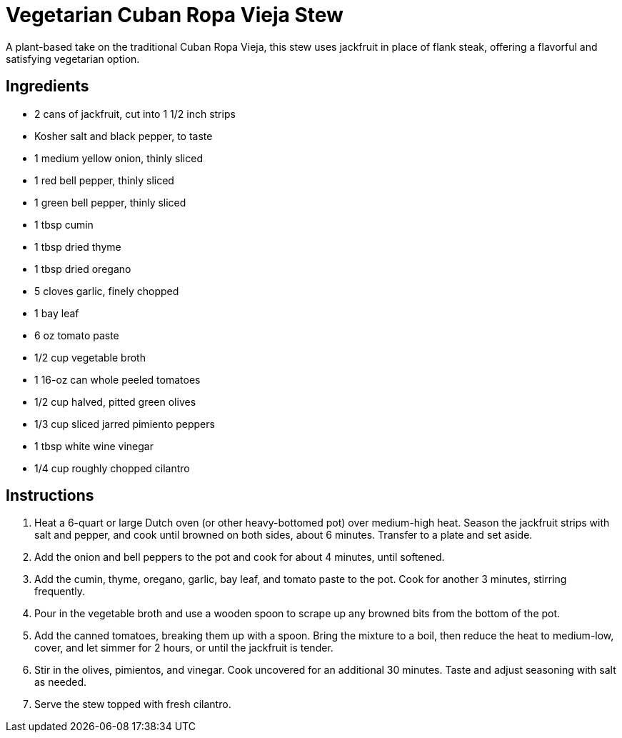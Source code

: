 = Vegetarian Cuban Ropa Vieja Stew

A plant-based take on the traditional Cuban Ropa Vieja, this stew uses jackfruit in place of flank steak, offering a flavorful and satisfying vegetarian option.

== Ingredients
* 2 cans of jackfruit, cut into 1 1/2 inch strips
* Kosher salt and black pepper, to taste
* 1 medium yellow onion, thinly sliced
* 1 red bell pepper, thinly sliced
* 1 green bell pepper, thinly sliced
* 1 tbsp cumin
* 1 tbsp dried thyme
* 1 tbsp dried oregano
* 5 cloves garlic, finely chopped
* 1 bay leaf
* 6 oz tomato paste
* 1/2 cup vegetable broth
* 1 16-oz can whole peeled tomatoes
* 1/2 cup halved, pitted green olives
* 1/3 cup sliced jarred pimiento peppers
* 1 tbsp white wine vinegar
* 1/4 cup roughly chopped cilantro

== Instructions
. Heat a 6-quart or large Dutch oven (or other heavy-bottomed pot) over medium-high heat. Season the jackfruit strips with salt and pepper, and cook until browned on both sides, about 6 minutes. Transfer to a plate and set aside.
. Add the onion and bell peppers to the pot and cook for about 4 minutes, until softened.
. Add the cumin, thyme, oregano, garlic, bay leaf, and tomato paste to the pot. Cook for another 3 minutes, stirring frequently.
. Pour in the vegetable broth and use a wooden spoon to scrape up any browned bits from the bottom of the pot.
. Add the canned tomatoes, breaking them up with a spoon. Bring the mixture to a boil, then reduce the heat to medium-low, cover, and let simmer for 2 hours, or until the jackfruit is tender.
. Stir in the olives, pimientos, and vinegar. Cook uncovered for an additional 30 minutes. Taste and adjust seasoning with salt as needed.
. Serve the stew topped with fresh cilantro.
